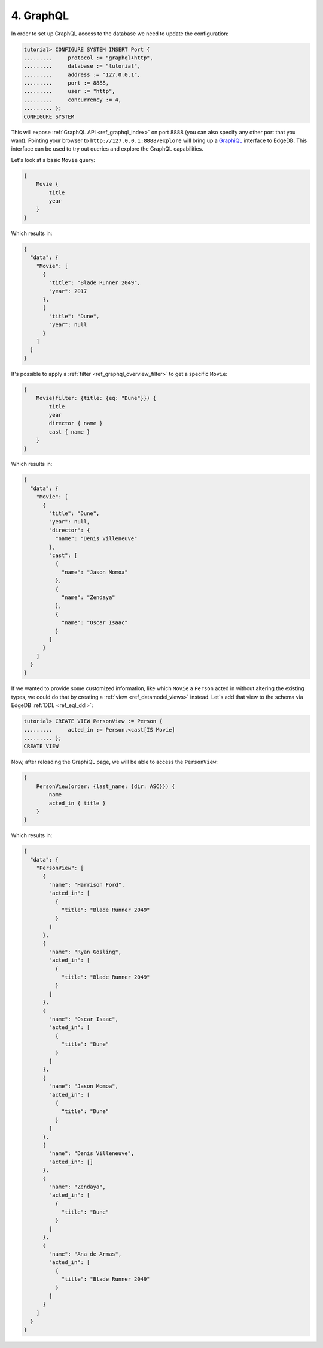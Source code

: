.. _ref_tutorial_graphql:

4. GraphQL
==========

In order to set up GraphQL access to the database we need to update the
configuration:

.. code-block:: edgeql-repl

    tutorial> CONFIGURE SYSTEM INSERT Port {
    .........     protocol := "graphql+http",
    .........     database := "tutorial",
    .........     address := "127.0.0.1",
    .........     port := 8888,
    .........     user := "http",
    .........     concurrency := 4,
    ......... };
    CONFIGURE SYSTEM

This will expose :ref:`GraphQL API <ref_graphql_index>` on port 8888
(you can also specify any other port that you want). Pointing your
browser to ``http://127.0.0.1:8888/explore`` will bring up a
`GraphiQL`_ interface to EdgeDB. This interface can be used to try out
queries and explore the GraphQL capabilities.

.. _`GraphiQL`:
                https://github.com/graphql/graphiql

Let's look at a basic ``Movie`` query:

.. code-block:: graphql

    {
        Movie {
            title
            year
        }
    }

Which results in:

.. code-block:: json

    {
      "data": {
        "Movie": [
          {
            "title": "Blade Runner 2049",
            "year": 2017
          },
          {
            "title": "Dune",
            "year": null
          }
        ]
      }
    }

It's possible to apply a :ref:`filter <ref_graphql_overview_filter>` to
get a specific ``Movie``:

.. code-block:: graphql

    {
        Movie(filter: {title: {eq: "Dune"}}) {
            title
            year
            director { name }
            cast { name }
        }
    }

Which results in:

.. code-block:: json

    {
      "data": {
        "Movie": [
          {
            "title": "Dune",
            "year": null,
            "director": {
              "name": "Denis Villeneuve"
            },
            "cast": [
              {
                "name": "Jason Momoa"
              },
              {
                "name": "Zendaya"
              },
              {
                "name": "Oscar Isaac"
              }
            ]
          }
        ]
      }
    }

If we wanted to provide some customized information, like which
``Movie`` a ``Person`` acted in without altering the existing types,
we could do that by creating a :ref:`view <ref_datamodel_views>`
instead. Let's add that view to the schema via EdgeDB :ref:`DDL
<ref_eql_ddl>`:

.. code-block:: edgeql-repl

    tutorial> CREATE VIEW PersonView := Person {
    .........     acted_in := Person.<cast[IS Movie]
    ......... };
    CREATE VIEW

Now, after reloading the GraphiQL page, we will be able to access the
``PersonView``:

.. code-block:: graphql

    {
        PersonView(order: {last_name: {dir: ASC}}) {
            name
            acted_in { title }
        }
    }

Which results in:

.. code-block:: json

    {
      "data": {
        "PersonView": [
          {
            "name": "Harrison Ford",
            "acted_in": [
              {
                "title": "Blade Runner 2049"
              }
            ]
          },
          {
            "name": "Ryan Gosling",
            "acted_in": [
              {
                "title": "Blade Runner 2049"
              }
            ]
          },
          {
            "name": "Oscar Isaac",
            "acted_in": [
              {
                "title": "Dune"
              }
            ]
          },
          {
            "name": "Jason Momoa",
            "acted_in": [
              {
                "title": "Dune"
              }
            ]
          },
          {
            "name": "Denis Villeneuve",
            "acted_in": []
          },
          {
            "name": "Zendaya",
            "acted_in": [
              {
                "title": "Dune"
              }
            ]
          },
          {
            "name": "Ana de Armas",
            "acted_in": [
              {
                "title": "Blade Runner 2049"
              }
            ]
          }
        ]
      }
    }
